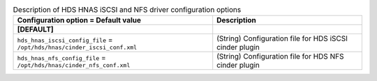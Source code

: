 ..
    Warning: Do not edit this file. It is automatically generated from the
    software project's code and your changes will be overwritten.

    The tool to generate this file lives in openstack-doc-tools repository.

    Please make any changes needed in the code, then run the
    autogenerate-config-doc tool from the openstack-doc-tools repository, or
    ask for help on the documentation mailing list, IRC channel or meeting.

.. _cinder-hds-hnas:

.. list-table:: Description of HDS HNAS iSCSI and NFS driver configuration options
   :header-rows: 1
   :class: config-ref-table

   * - Configuration option = Default value
     - Description
   * - **[DEFAULT]**
     -
   * - ``hds_hnas_iscsi_config_file`` = ``/opt/hds/hnas/cinder_iscsi_conf.xml``
     - (String) Configuration file for HDS iSCSI cinder plugin
   * - ``hds_hnas_nfs_config_file`` = ``/opt/hds/hnas/cinder_nfs_conf.xml``
     - (String) Configuration file for HDS NFS cinder plugin
